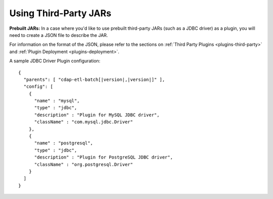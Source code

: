 .. meta::
    :author: Cask Data, Inc.
    :copyright: Copyright © 2015 Cask Data, Inc.

.. _cdap-apps-third-party-jars:

======================
Using Third-Party JARs 
======================

.. highlight:: json  

**Prebuilt JARs:** In a case where you'd like to use prebuilt third-party JARs (such as a
JDBC driver) as a plugin, you will need to create a JSON file to describe the JAR.

For information on the format of the JSON, please refer to the sections on
:ref:`Third Party Plugins <plugins-third-party>` and :ref:`Plugin Deployment <plugins-deployment>`.

A sample JDBC Driver Plugin configuration:

.. container:: highlight

  .. parsed-literal::
  
    {
      "parents": [ "cdap-etl-batch[|version|,\ |version|]" ],
      "config": [
        {
          "name" : "mysql",
          "type" : "jdbc",
          "description" : "Plugin for MySQL JDBC driver",
          "className" : "com.mysql.jdbc.Driver"
        },
        {
          "name" : "postgresql",
          "type" : "jdbc",
          "description" : "Plugin for PostgreSQL JDBC driver",
          "className" : "org.postgresql.Driver"
        }
      ]
    }
